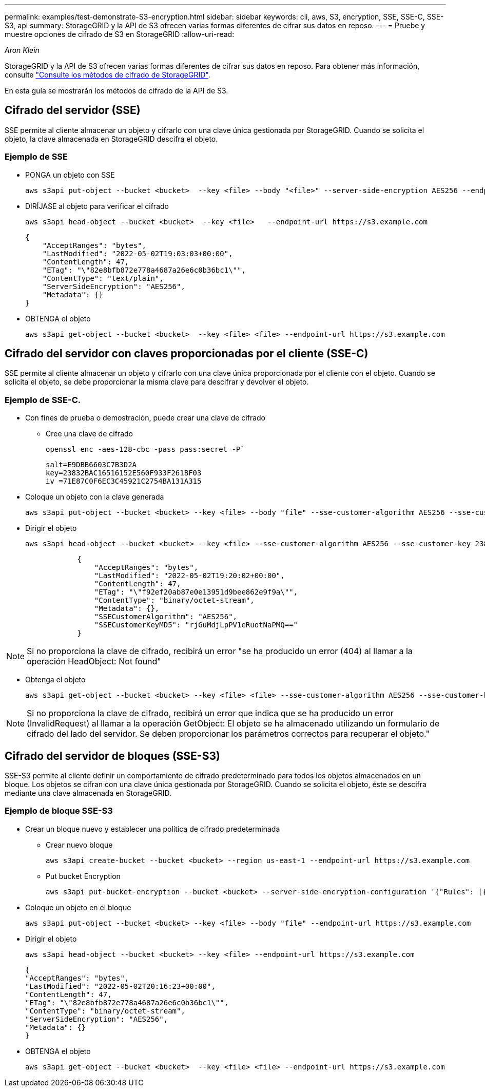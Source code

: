 ---
permalink: examples/test-demonstrate-S3-encryption.html 
sidebar: sidebar 
keywords: cli, aws, S3, encryption, SSE, SSE-C, SSE-S3, api 
summary: StorageGRID y la API de S3 ofrecen varias formas diferentes de cifrar sus datos en reposo. 
---
= Pruebe y muestre opciones de cifrado de S3 en StorageGRID
:allow-uri-read: 


_Aron Klein_

[role="lead"]
StorageGRID y la API de S3 ofrecen varias formas diferentes de cifrar sus datos en reposo. Para obtener más información, consulte https://docs.netapp.com/us-en/storagegrid-116/admin/reviewing-storagegrid-encryption-methods.html["Consulte los métodos de cifrado de StorageGRID"^].

En esta guía se mostrarán los métodos de cifrado de la API de S3.



== Cifrado del servidor (SSE)

SSE permite al cliente almacenar un objeto y cifrarlo con una clave única gestionada por StorageGRID. Cuando se solicita el objeto, la clave almacenada en StorageGRID descifra el objeto.



=== Ejemplo de SSE

* PONGA un objeto con SSE
+
[source, console]
----
aws s3api put-object --bucket <bucket>  --key <file> --body "<file>" --server-side-encryption AES256 --endpoint-url https://s3.example.com
----
* DIRÍJASE al objeto para verificar el cifrado
+
[source, console]
----
aws s3api head-object --bucket <bucket>  --key <file>   --endpoint-url https://s3.example.com
----
+
[listing]
----
{
    "AcceptRanges": "bytes",
    "LastModified": "2022-05-02T19:03:03+00:00",
    "ContentLength": 47,
    "ETag": "\"82e8bfb872e778a4687a26e6c0b36bc1\"",
    "ContentType": "text/plain",
    "ServerSideEncryption": "AES256",
    "Metadata": {}
}
----
* OBTENGA el objeto
+
[source, console]
----
aws s3api get-object --bucket <bucket>  --key <file> <file> --endpoint-url https://s3.example.com
----




== Cifrado del servidor con claves proporcionadas por el cliente (SSE-C)

SSE permite al cliente almacenar un objeto y cifrarlo con una clave única proporcionada por el cliente con el objeto. Cuando se solicita el objeto, se debe proporcionar la misma clave para descifrar y devolver el objeto.



=== Ejemplo de SSE-C.

* Con fines de prueba o demostración, puede crear una clave de cifrado
+
** Cree una clave de cifrado
+
[source, console]
----
openssl enc -aes-128-cbc -pass pass:secret -P`
----
+
[listing]
----
salt=E9DBB6603C7B3D2A
key=23832BAC16516152E560F933F261BF03
iv =71E87C0F6EC3C45921C2754BA131A315
----


* Coloque un objeto con la clave generada
+
[source, console]
----
aws s3api put-object --bucket <bucket> --key <file> --body "file" --sse-customer-algorithm AES256 --sse-customer-key 23832BAC16516152E560F933F261BF03 --endpoint-url https://s3.example.com
----
* Dirigir el objeto
+
[source, console]
----
aws s3api head-object --bucket <bucket> --key <file> --sse-customer-algorithm AES256 --sse-customer-key 23832BAC16516152E560F933F261BF03 --endpoint-url https://s3.example.com
----
+
[listing]
----
            {
                "AcceptRanges": "bytes",
                "LastModified": "2022-05-02T19:20:02+00:00",
                "ContentLength": 47,
                "ETag": "\"f92ef20ab87e0e13951d9bee862e9f9a\"",
                "ContentType": "binary/octet-stream",
                "Metadata": {},
                "SSECustomerAlgorithm": "AES256",
                "SSECustomerKeyMD5": "rjGuMdjLpPV1eRuotNaPMQ=="
            }
----



NOTE: Si no proporciona la clave de cifrado, recibirá un error "se ha producido un error (404) al llamar a la operación HeadObject: Not found"

* Obtenga el objeto
+
[source, console]
----
aws s3api get-object --bucket <bucket> --key <file> <file> --sse-customer-algorithm AES256 --sse-customer-key 23832BAC16516152E560F933F261BF03 --endpoint-url https://s3.example.com
----



NOTE: Si no proporciona la clave de cifrado, recibirá un error que indica que se ha producido un error (InvalidRequest) al llamar a la operación GetObject: El objeto se ha almacenado utilizando un formulario de cifrado del lado del servidor. Se deben proporcionar los parámetros correctos para recuperar el objeto."



== Cifrado del servidor de bloques (SSE-S3)

SSE-S3 permite al cliente definir un comportamiento de cifrado predeterminado para todos los objetos almacenados en un bloque. Los objetos se cifran con una clave única gestionada por StorageGRID. Cuando se solicita el objeto, éste se descifra mediante una clave almacenada en StorageGRID.



=== Ejemplo de bloque SSE-S3

* Crear un bloque nuevo y establecer una política de cifrado predeterminada
+
** Crear nuevo bloque
+
[source, console]
----
aws s3api create-bucket --bucket <bucket> --region us-east-1 --endpoint-url https://s3.example.com
----
** Put bucket Encryption
+
[source, console]
----
aws s3api put-bucket-encryption --bucket <bucket> --server-side-encryption-configuration '{"Rules": [{"ApplyServerSideEncryptionByDefault": {"SSEAlgorithm": "AES256"}}]}' --endpoint-url https://s3.example.com
----


* Coloque un objeto en el bloque
+
[source, console]
----
aws s3api put-object --bucket <bucket> --key <file> --body "file" --endpoint-url https://s3.example.com
----
* Dirigir el objeto
+
[source, console]
----
aws s3api head-object --bucket <bucket> --key <file> --endpoint-url https://s3.example.com
----
+
[listing]
----
{
"AcceptRanges": "bytes",
"LastModified": "2022-05-02T20:16:23+00:00",
"ContentLength": 47,
"ETag": "\"82e8bfb872e778a4687a26e6c0b36bc1\"",
"ContentType": "binary/octet-stream",
"ServerSideEncryption": "AES256",
"Metadata": {}
}
----
* OBTENGA el objeto
+
[source, console]
----
aws s3api get-object --bucket <bucket>  --key <file> <file> --endpoint-url https://s3.example.com
----

